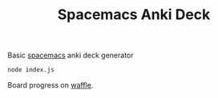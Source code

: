 #+TITLE: Spacemacs Anki Deck

Basic [[https://spacemacs.org][spacemacs]] anki deck generator

#+BEGIN_SRC sh
  node index.js
#+END_SRC

Board progress on [[https://waffle.io/AdrieanKhisbe/spacemacs-anki-deck][waffle]].
